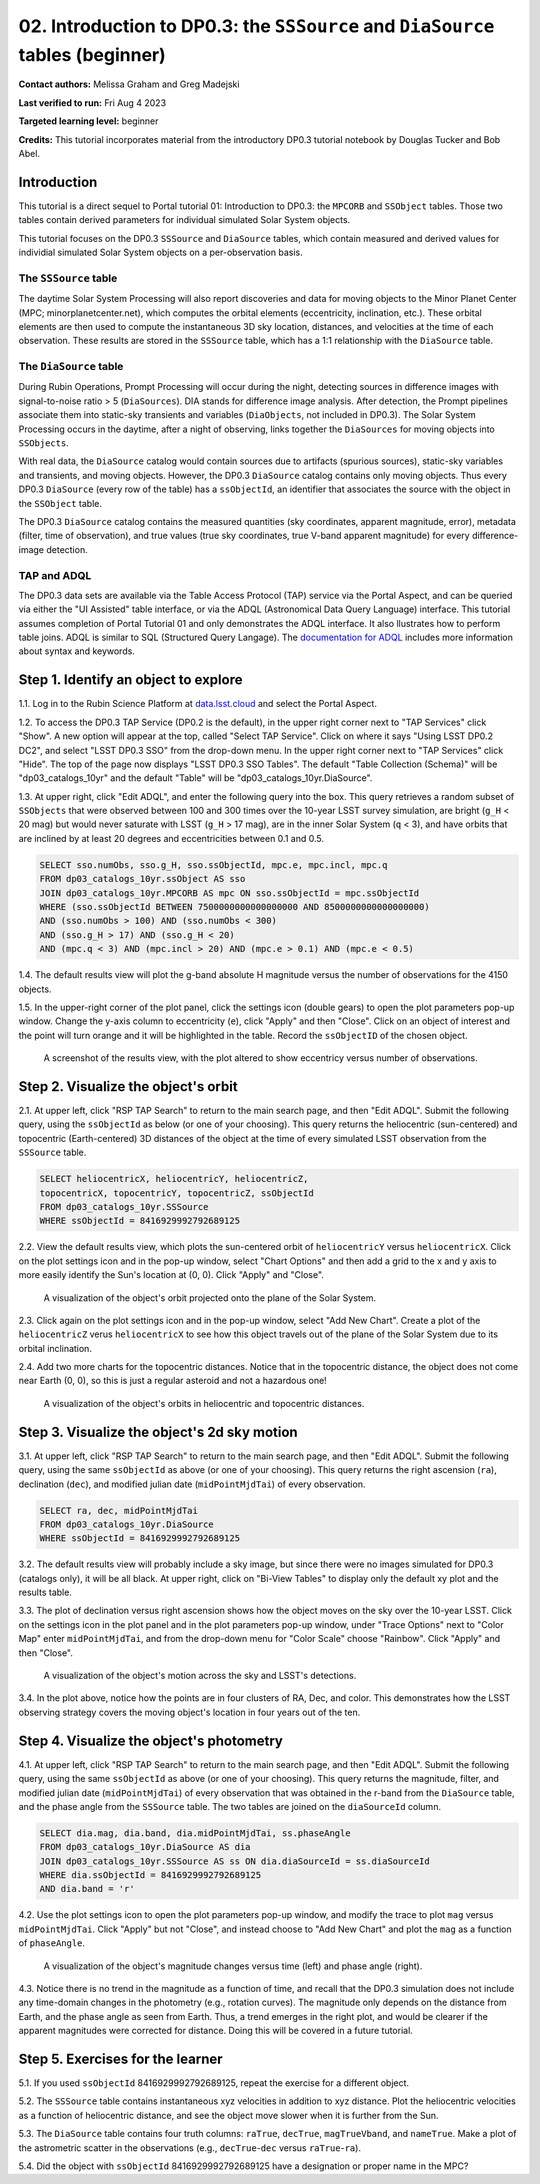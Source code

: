 .. Review the README on instructions to contribute.
.. Review the style guide to keep a consistent approach to the documentation.
.. Static objects, such as figures, should be stored in the _static directory. Review the _static/README on instructions to contribute.
.. Do not remove the comments that describe each section. They are included to provide guidance to contributors.
.. Do not remove other content provided in the templates, such as a section. Instead, comment out the content and include comments to explain the situation. For example:
	- If a section within the template is not needed, comment out the section title and label reference. Do not delete the expected section title, reference or related comments provided from the template.
    - If a file cannot include a title (surrounded by ampersands (#)), comment out the title from the template and include a comment explaining why this is implemented (in addition to applying the ``title`` directive).

.. This is the label that can be used for cross referencing this file.
.. Recommended title label format is "Directory Name"-"Title Name" -- Spaces should be replaced by hyphens.
.. _Tutorials-Examples-DP0-3-Portal-2:
.. Each section should include a label for cross referencing to a given area.
.. Recommended format for all labels is "Title Name"-"Section Name" -- Spaces should be replaced by hyphens.
.. To reference a label that isn't associated with an reST object such as a title or figure, you must include the link and explicit title using the syntax :ref:`link text <label-name>`.
.. A warning will alert you of identical labels during the linkcheck process.


###############################################################################
02. Introduction to DP0.3: the ``SSSource`` and ``DiaSource`` tables (beginner)
###############################################################################

.. This section should provide a brief, top-level description of the page.

**Contact authors:** Melissa Graham and Greg Madejski

**Last verified to run:** Fri Aug 4 2023

**Targeted learning level:** beginner

**Credits:** This tutorial incorporates material from the introductory DP0.3 tutorial notebook by Douglas Tucker and Bob Abel.

Introduction
============

This tutorial is a direct sequel to Portal tutorial 01: Introduction to DP0.3: the ``MPCORB`` and ``SSObject`` tables.
Those two tables contain derived parameters for individual simulated Solar System objects.

This tutorial focuses on the DP0.3 ``SSSource`` and ``DiaSource`` tables, which contain measured and derived
values for individial simulated Solar System objects on a per-observation basis.  


The ``SSSource`` table
----------------------

The daytime Solar System Processing will also report discoveries and data for moving objects
to the Minor Planet Center (MPC; minorplanetcenter.net), which computes the orbital elements
(eccentricity, inclination, etc.).
These orbital elements are then used to compute the instantaneous 3D sky location, distances, and velocities
at the time of each observation.
These results are stored in the ``SSSource`` table, which has a 1:1 relationship with the ``DiaSource`` table.


The ``DiaSource`` table
-----------------------

During Rubin Operations, Prompt Processing will occur during the night, detecting sources in 
difference images with signal-to-noise ratio > 5 (``DiaSources``).
DIA stands for difference image analysis.
After detection, the Prompt pipelines associate them into static-sky transients
and variables (``DiaObjects``, not included in DP0.3).
The Solar System Processing occurs in the daytime, after a night of observing,
links together the ``DiaSources`` for moving objects into ``SSObjects``.

With real data, the ``DiaSource`` catalog would contain sources due to artifacts (spurious sources), 
static-sky variables and transients, and moving objects.
However, the DP0.3 ``DiaSource`` catalog contains only moving objects.
Thus every DP0.3 ``DiaSource`` (every row of the table) has a ``ssObjectId``, an 
identifier that associates the source with the object in the ``SSObject`` table.

The DP0.3 ``DiaSource`` catalog contains the measured quantities (sky coordinates, apparent magnitude, error),
metadata (filter, time of observation),
and true values (true sky coordinates, true V-band apparent magnitude) for 
every difference-image detection.


TAP and ADQL
------------

The DP0.3 data sets are available via the Table Access Protocol (TAP) service via the Portal Aspect,
and can be queried via either the "UI Assisted" table interface, 
or via the ADQL (Astronomical Data Query Language) interface.
This tutorial assumes completion of Portal Tutorial 01 and only demonstrates the ADQL interface.  
It also llustrates how to perform table joins.  
ADQL is similar to SQL (Structured Query Langage).  
The `documentation for ADQL <http://www.ivoa.net/documents/latest/ADQL.html>`_ includes more information about syntax and keywords.


.. _DP0-3-Portal-2-Step-1:

Step 1. Identify an object to explore
=====================================

1.1. Log in to the Rubin Science Platform at `data.lsst.cloud <https://data.lsst.cloud>`_ and select the Portal Aspect.

1.2. To access the DP0.3 TAP Service (DP0.2 is the default), in the upper right corner next to "TAP Services" click "Show". 
A new option will appear at the top, called "Select TAP Service".
Click on where it says "Using LSST DP0.2 DC2", and select "LSST DP0.3 SSO" from the drop-down menu.
In the upper right corner next to "TAP Services" click "Hide".
The top of the page now displays "LSST DP0.3 SSO Tables".
The default "Table Collection (Schema)" will be "dp03_catalogs_10yr" and the default "Table" will be "dp03_catalogs_10yr.DiaSource".

1.3. At upper right, click "Edit ADQL", and enter the following query into the box. 
This query retrieves a random subset of ``SSObjects`` that were observed between 100 and 300 times
over the 10-year LSST survey simulation, 
are bright (``g_H`` < 20 mag) but would never saturate with LSST (``g_H`` > 17 mag),
are in the inner Solar System (``q`` < 3),
and have orbits that are inclined by at least 20 degrees and eccentricities between 0.1 and 0.5.

.. code-block:: SQL 

    SELECT sso.numObs, sso.g_H, sso.ssObjectId, mpc.e, mpc.incl, mpc.q 
    FROM dp03_catalogs_10yr.ssObject AS sso
    JOIN dp03_catalogs_10yr.MPCORB AS mpc ON sso.ssObjectId = mpc.ssObjectId 
    WHERE (sso.ssObjectId BETWEEN 7500000000000000000 AND 8500000000000000000) 
    AND (sso.numObs > 100) AND (sso.numObs < 300) 
    AND (sso.g_H > 17) AND (sso.g_H < 20) 
    AND (mpc.q < 3) AND (mpc.incl > 20) AND (mpc.e > 0.1) AND (mpc.e < 0.5)


1.4. The default results view will plot the g-band absolute H magnitude versus the number of observations for the 4150 objects.

1.5. In the upper-right corner of the plot panel, click the settings icon (double gears) to open the plot parameters pop-up window.
Change the y-axis column to eccentricity (``e``), click "Apply" and then "Close".
Click on an object of interest and the point will turn orange and it will be highlighted in the table.
Record the ``ssObjectID`` of the chosen object.

.. figure:: /_static/portal_tut02_step01a.png
    :name: portal_tut02_step01a
    :alt: A screenshot of the results view plotting eccentricity versus number of observations.

    A screenshot of the results view, with the plot altered to show eccentricy versus number of observations.


.. _DP0-3-Portal-2-Step-2:

Step 2. Visualize the object's orbit
====================================

2.1. At upper left, click "RSP TAP Search" to return to the main search page, and then "Edit ADQL".
Submit the following query, using the ``ssObjectId`` as below (or one of your choosing).
This query returns the heliocentric (sun-centered) and topocentric (Earth-centered) 3D distances
of the object at the time of every simulated LSST observation from the ``SSSource`` table.

.. code-block:: SQL 

    SELECT heliocentricX, heliocentricY, heliocentricZ, 
    topocentricX, topocentricY, topocentricZ, ssObjectId 
    FROM dp03_catalogs_10yr.SSSource 
    WHERE ssObjectId = 8416929992792689125


2.2. View the default results view, which plots the sun-centered orbit of ``heliocentricY`` versus ``heliocentricX``.
Click on the plot settings icon and in the pop-up window, select "Chart Options" and then add a grid
to the x and y axis to more easily identify the Sun's location at (0, 0).
Click "Apply" and "Close".

.. figure:: /_static/portal_tut02_step02a.png
    :width: 400
    :name: portal_tut02_step02a
    :alt: A screenshot showing the plot of heliocentricX versus heliocentricY with grid lines.

    A visualization of the object's orbit projected onto the plane of the Solar System.


2.3. Click again on the plot settings icon and in the pop-up window, select "Add New Chart". 
Create a plot of the ``heliocentricZ`` verus ``heliocentricX`` to see how this object travels out of 
the plane of the Solar System due to its orbital inclination.

2.4. Add two more charts for the topocentric distances.
Notice that in the topocentric distance, the object does not come near Earth (0, 0),
so this is just a regular asteroid and not a hazardous one!

.. figure:: /_static/portal_tut02_step02b.png
    :width: 600
    :name: portal_tut02_step02b
    :alt: A screenshot showing a grid of plots of the object's distance from the Sun and Earth over time.

    A visualization of the object's orbits in heliocentric and topocentric distances.


.. _DP0-3-Portal-2-Step-3:

Step 3. Visualize the object's 2d sky motion
============================================

3.1. At upper left, click "RSP TAP Search" to return to the main search page, and then "Edit ADQL".
Submit the following query, using the same ``ssObjectId`` as above (or one of your choosing).
This query returns the right ascension (``ra``), declination (``dec``), and modified julian date 
(``midPointMjdTai``) of every observation.

.. code-block:: SQL 

   SELECT ra, dec, midPointMjdTai 
   FROM dp03_catalogs_10yr.DiaSource 
   WHERE ssObjectId = 8416929992792689125


3.2. The default results view will probably include a sky image, but since there were no
images simulated for DP0.3 (catalogs only), it will be all black.
At upper right, click on "Bi-View Tables" to display only the default xy plot and the results table.

3.3. The plot of declination versus right ascension shows how the object moves on the sky over the 10-year LSST.
Click on the settings icon in the plot panel and in the plot parameters pop-up window, 
under "Trace Options" next to "Color Map" enter ``midPointMjdTai``, and from the drop-down menu for 
"Color Scale" choose "Rainbow".
Click "Apply" and then "Close".

.. figure:: /_static/portal_tut02_step03a.png
    :width: 400
    :name: portal_tut02_step03a
    :alt: A screenshot showing a plot of right ascension versus declination, with points colored by date.

    A visualization of the object's motion across the sky and LSST's detections.

3.4. In the plot above, notice how the points are in four clusters of RA, Dec, and color.
This demonstrates how the LSST observing strategy covers the moving object's location in four
years out of the ten.


.. _DP0-3-Portal-2-Step-4:

Step 4. Visualize the object's photometry
=========================================

4.1. At upper left, click "RSP TAP Search" to return to the main search page, and then "Edit ADQL".
Submit the following query, using the same ``ssObjectId`` as above (or one of your choosing).
This query returns the magnitude, filter, and modified julian date (``midPointMjdTai``) of every 
observation that was obtained in the r-band from the ``DiaSource`` table, 
and the phase angle from the ``SSSource`` table. 
The two tables are joined on the ``diaSourceId`` column.

.. code-block:: SQL 

   SELECT dia.mag, dia.band, dia.midPointMjdTai, ss.phaseAngle 
   FROM dp03_catalogs_10yr.DiaSource AS dia 
   JOIN dp03_catalogs_10yr.SSSource AS ss ON dia.diaSourceId = ss.diaSourceId 
   WHERE dia.ssObjectId = 8416929992792689125
   AND dia.band = 'r'

4.2. Use the plot settings icon to open the plot parameters pop-up window, and modify the trace to
plot ``mag`` versus ``midPointMjdTai``.
Click "Apply" but not "Close", and instead choose to "Add New Chart" and plot the ``mag`` as a function
of ``phaseAngle``.

.. figure:: /_static/portal_tut02_step04a.png
    :width: 600
    :name: portal_tut02_step04a
    :alt: A screenshot showing two plots, one of magnitude versus time and one versus phaseAngle.

    A visualization of the object's magnitude changes versus time (left) and phase angle (right).

4.3. Notice there is no trend in the magnitude as a function of time, and recall that the DP0.3
simulation does not include any time-domain changes in the photometry (e.g., rotation curves). 
The magnitude only depends on the distance from Earth, and the phase angle as seen from Earth.
Thus, a trend emerges in the right plot, and would be clearer if the apparent magnitudes were 
corrected for distance.
Doing this will be covered in a future tutorial.


.. _DP0-3-Portal-2-Step-5:

Step 5. Exercises for the learner
=================================

5.1. If you used ``ssObjectId`` 8416929992792689125, repeat the exercise for a different object.

5.2. The ``SSSource`` table contains instantaneous xyz velocities in addition to xyz distance.
Plot the heliocentric velocities as a function of heliocentric distance, and see the object
move slower when it is further from the Sun.

5.3. The ``DiaSource`` table contains four truth columns: ``raTrue``, ``decTrue``, ``magTrueVband``, 
and ``nameTrue``. 
Make a plot of the astrometric scatter in the observations (e.g., ``decTrue``-``dec`` versus
``raTrue``-``ra``). 

5.4. Did the object with ``ssObjectId`` 8416929992792689125 have a designation or proper name in the MPC?





